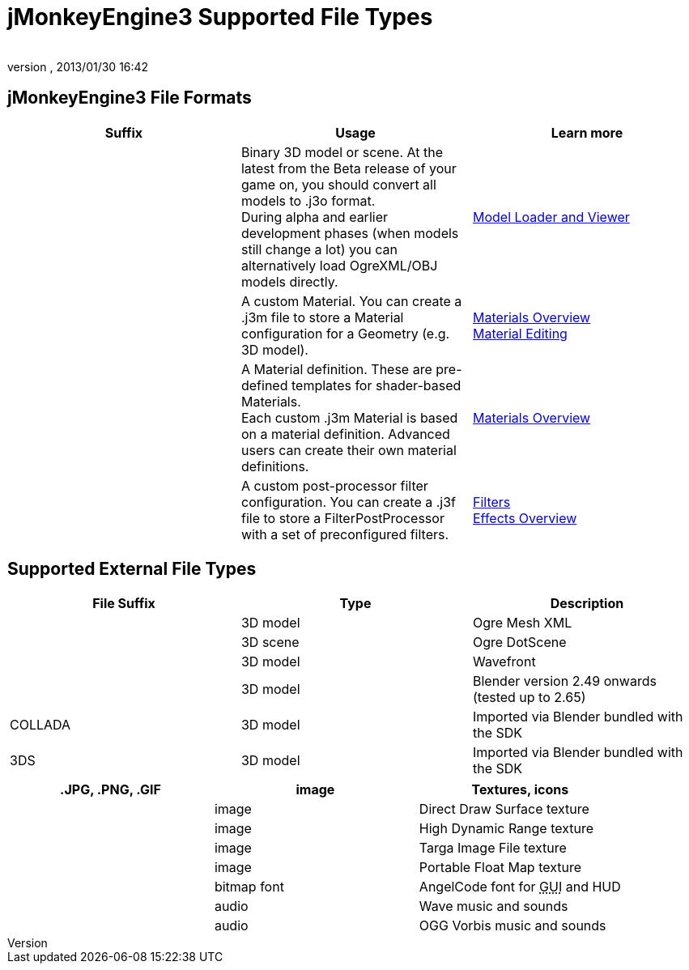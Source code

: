 = jMonkeyEngine3 Supported File Types
:author: 
:revnumber: 
:revdate: 2013/01/30 16:42
:relfileprefix: ../../
:imagesdir: ../..
ifdef::env-github,env-browser[:outfilesuffix: .adoc]



== jMonkeyEngine3 File Formats
[cols="3", options="header"]
|===

a|Suffix
a|Usage
a|Learn more

a|.j3o
a|Binary 3D model or scene. At the latest from the Beta release of your game on, you should convert all models to .j3o format. +
During alpha and earlier development phases (when models still change a lot) you can alternatively load OgreXML/OBJ models directly.
a|<<sdk/model_loader_and_viewer#,Model Loader and Viewer>> 

a|.j3m
a|A custom Material. You can create a .j3m file to store a Material configuration for a Geometry (e.g. 3D model).
a|<<jme3/advanced/materials_overview#,Materials Overview>> +
<<sdk/material_editing#,Material Editing>> 

a|.j3md
a|A Material definition. These are pre-defined templates for shader-based Materials. +
Each custom .j3m Material is based on a material definition. Advanced users can create their own material definitions. 
a| <<jme3/advanced/materials_overview#,Materials Overview>> 

a|.j3f
a|A custom post-processor filter configuration. You can create a .j3f file to store a FilterPostProcessor with a set of preconfigured filters. 
a| <<sdk/filters#,Filters>> +
<<jme3/advanced/effects_overview#,Effects Overview>> 

|===


== Supported External File Types
[cols="3", options="header"]
|===

a|File Suffix
a|Type
a|Description

a|.mesh.xml, .meshxml
a|3D model
a|Ogre Mesh XML 

a|.scene
a|3D scene
a|Ogre DotScene 

a|.OBJ, .MTL
a|3D model
a|Wavefront

a|.blend
a|3D model
a|Blender version 2.49 onwards (tested up to 2.65)

a|COLLADA
a| 3D model
a|Imported via Blender bundled with the SDK

a|3DS
a|3D model
a|Imported via Blender bundled with the SDK

|===
[cols="3", options="header"]
|===

a|.JPG, .PNG, .GIF
a|image
a|Textures, icons

a|.DDS
a|image
a|Direct Draw Surface texture

a|.HDR
a|image
a|High Dynamic Range texture

a|.TGA
a|image
a|Targa Image File texture

a|.PFM
a|image
a|Portable Float Map texture

a|.fnt
a|bitmap font
a|AngelCode font for +++<abbr title="Graphical User Interface">GUI</abbr>+++ and HUD

a|.WAV
a|audio
a|Wave music and sounds

a|.OGG
a|audio
a|OGG Vorbis music and sounds

|===
